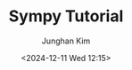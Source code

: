 #+TITLE: Sympy Tutorial
#+SUBTITLE:
#+AUTHOR: Junghan Kim
#+EMAIL: junghanacs@gmail.com
#+date: <2024-12-11 Wed 12:15>
